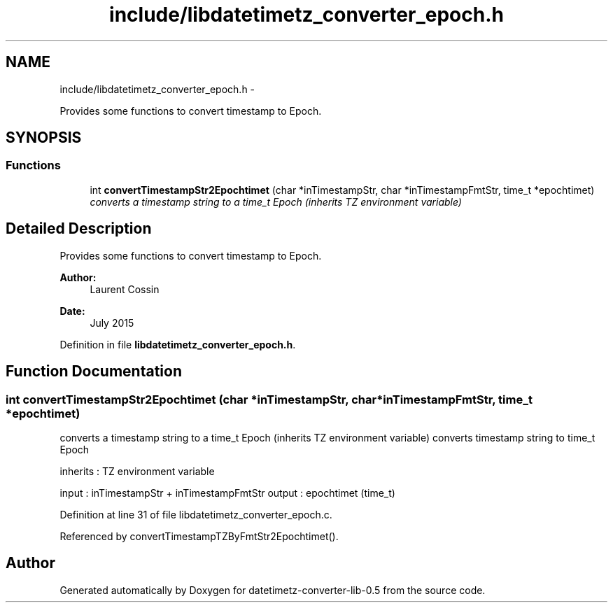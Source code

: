 .TH "include/libdatetimetz_converter_epoch.h" 3 "Thu Jul 23 2015" "datetimetz-converter-lib-0.5" \" -*- nroff -*-
.ad l
.nh
.SH NAME
include/libdatetimetz_converter_epoch.h \- 
.PP
Provides some functions to convert timestamp to Epoch\&.  

.SH SYNOPSIS
.br
.PP
.SS "Functions"

.in +1c
.ti -1c
.RI "int \fBconvertTimestampStr2Epochtimet\fP (char *inTimestampStr, char *inTimestampFmtStr, time_t *epochtimet)"
.br
.RI "\fIconverts a timestamp string to a time_t Epoch (inherits TZ environment variable) \fP"
.in -1c
.SH "Detailed Description"
.PP 
Provides some functions to convert timestamp to Epoch\&. 


.PP
\fBAuthor:\fP
.RS 4
Laurent Cossin 
.RE
.PP
\fBDate:\fP
.RS 4
July 2015 
.RE
.PP

.PP
Definition in file \fBlibdatetimetz_converter_epoch\&.h\fP\&.
.SH "Function Documentation"
.PP 
.SS "int convertTimestampStr2Epochtimet (char *inTimestampStr, char *inTimestampFmtStr, time_t *epochtimet)"

.PP
converts a timestamp string to a time_t Epoch (inherits TZ environment variable) converts timestamp string to time_t Epoch
.PP
inherits : TZ environment variable
.PP
input : inTimestampStr + inTimestampFmtStr output : epochtimet (time_t) 
.PP
Definition at line 31 of file libdatetimetz_converter_epoch\&.c\&.
.PP
Referenced by convertTimestampTZByFmtStr2Epochtimet()\&.
.SH "Author"
.PP 
Generated automatically by Doxygen for datetimetz-converter-lib-0\&.5 from the source code\&.
